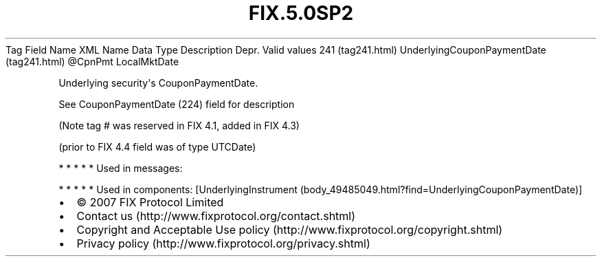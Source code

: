 .TH FIX.5.0SP2 "" "" "Tag #241"
Tag
Field Name
XML Name
Data Type
Description
Depr.
Valid values
241 (tag241.html)
UnderlyingCouponPaymentDate (tag241.html)
\@CpnPmt
LocalMktDate
.PP
Underlying security\[aq]s CouponPaymentDate.
.PP
See CouponPaymentDate (224) field for description
.PP
(Note tag # was reserved in FIX 4.1, added in FIX 4.3)
.PP
(prior to FIX 4.4 field was of type UTCDate)
.PP
   *   *   *   *   *
Used in messages:
.PP
   *   *   *   *   *
Used in components:
[UnderlyingInstrument (body_49485049.html?find=UnderlyingCouponPaymentDate)]

.PD 0
.P
.PD

.PP
.PP
.IP \[bu] 2
© 2007 FIX Protocol Limited
.IP \[bu] 2
Contact us (http://www.fixprotocol.org/contact.shtml)
.IP \[bu] 2
Copyright and Acceptable Use policy (http://www.fixprotocol.org/copyright.shtml)
.IP \[bu] 2
Privacy policy (http://www.fixprotocol.org/privacy.shtml)
